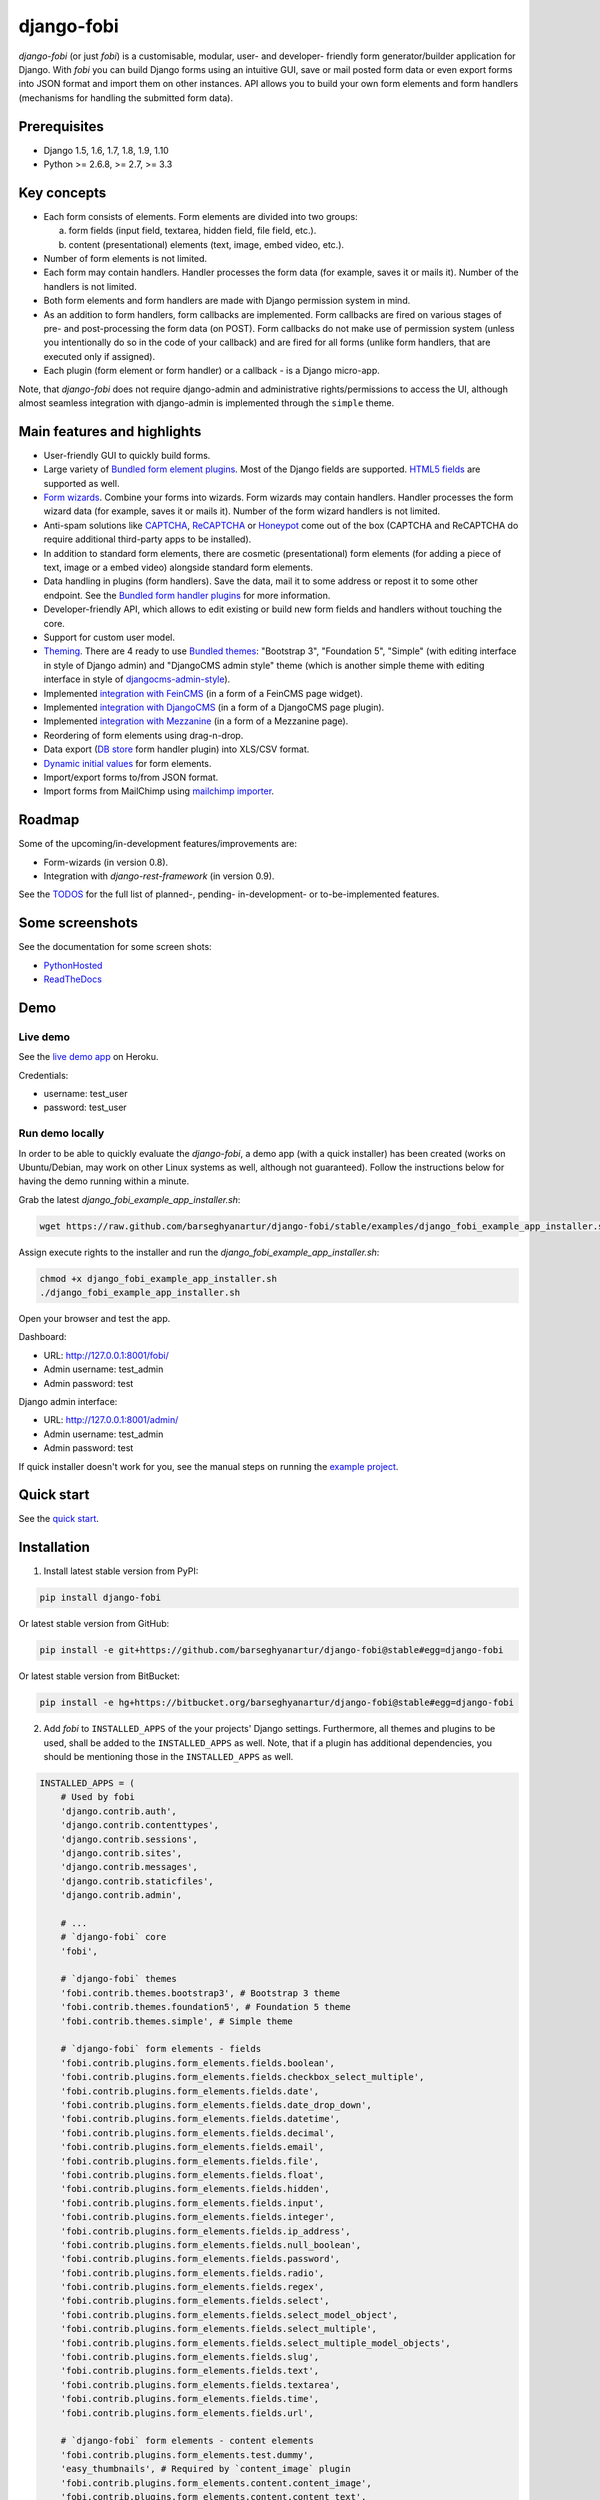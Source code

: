 ===========
django-fobi
===========
`django-fobi` (or just `fobi`) is a customisable, modular, user- and developer-
friendly form generator/builder application for Django. With `fobi` you can
build Django forms using an intuitive GUI, save or mail posted form data or
even export forms into JSON format and import them on other instances. API
allows you to build your own form elements and form handlers (mechanisms for
handling the submitted form data).

Prerequisites
=============
- Django 1.5, 1.6, 1.7, 1.8, 1.9, 1.10
- Python >= 2.6.8, >= 2.7, >= 3.3

Key concepts
============
- Each form consists of elements. Form elements are divided into two groups:

  (a) form fields (input field, textarea, hidden field, file field, etc.).
  (b) content (presentational) elements (text, image, embed video, etc.).

- Number of form elements is not limited.
- Each form may contain handlers. Handler processes the form data (for example,
  saves it or mails it). Number of the handlers is not limited.
- Both form elements and form handlers are made with Django permission system 
  in mind.
- As an addition to form handlers, form callbacks are implemented. Form 
  callbacks are fired on various stages of pre- and post-processing the form
  data (on POST). Form callbacks do not make use of permission system (unless
  you intentionally do so in the code of your callback) and are fired for all 
  forms (unlike form handlers, that are executed only if assigned).
- Each plugin (form element or form handler) or a callback - is a Django
  micro-app.

Note, that `django-fobi` does not require django-admin and administrative
rights/permissions to access the UI, although almost seamless integration with
django-admin is implemented through the ``simple`` theme.

Main features and highlights
============================
- User-friendly GUI to quickly build forms.
- Large variety of `Bundled form element plugins`_. Most of the Django fields
  are supported. `HTML5 fields`_ are supported as well.
- `Form wizards`_. Combine your forms into wizards. Form wizards may contain
  handlers. Handler processes the form wizard data (for example, saves it or
  mails it). Number of the form wizard handlers is not limited.
- Anti-spam solutions like `CAPTCHA
  <https://github.com/barseghyanartur/django-fobi/tree/stable/src/fobi/contrib/plugins/form_elements/security/captcha>`_,
  `ReCAPTCHA
  <https://github.com/barseghyanartur/django-fobi/tree/stable/src/fobi/contrib/plugins/form_elements/security/recaptcha>`_
  or `Honeypot
  <https://github.com/barseghyanartur/django-fobi/tree/stable/src/fobi/contrib/plugins/form_elements/security/honeypot>`_
  come out of the box (CAPTCHA and ReCAPTCHA do require additional third-party
  apps to be installed).
- In addition to standard form elements, there are cosmetic (presentational)
  form elements (for adding a piece of text, image or a embed video)
  alongside standard form elements.
- Data handling in plugins (form handlers). Save the data, mail it to some
  address or repost it to some other endpoint. See the
  `Bundled form handler plugins`_ for more information.
- Developer-friendly API, which allows to edit existing or build new form 
  fields and handlers without touching the core.
- Support for custom user model.
- `Theming`_. There are 4 ready to use `Bundled themes`_: "Bootstrap 3",
  "Foundation 5", "Simple" (with editing interface in style of Django admin)
  and "DjangoCMS admin style" theme (which is another simple theme with editing
  interface in style of `djangocms-admin-style
  <https://github.com/divio/djangocms-admin-style>`_).
- Implemented `integration with FeinCMS
  <https://github.com/barseghyanartur/django-fobi/tree/stable/src/fobi/contrib/apps/feincms_integration>`_
  (in a form of a FeinCMS page widget).
- Implemented `integration with DjangoCMS
  <https://github.com/barseghyanartur/django-fobi/tree/stable/src/fobi/contrib/apps/djangocms_integration>`_
  (in a form of a DjangoCMS page plugin).
- Implemented `integration with Mezzanine
  <https://github.com/barseghyanartur/django-fobi/tree/stable/src/fobi/contrib/apps/mezzanine_integration>`_
  (in a form of a Mezzanine page).
- Reordering of form elements using drag-n-drop.
- Data export (`DB store
  <https://github.com/barseghyanartur/django-fobi/tree/stable/src/fobi/contrib/plugins/form_handlers/db_store>`_
  form handler plugin) into XLS/CSV format.
- `Dynamic initial values`_ for form elements.
- Import/export forms to/from JSON format.
- Import forms from MailChimp using `mailchimp importer
  <https://github.com/barseghyanartur/django-fobi/tree/stable/src/fobi/contrib/plugins/form_importers/mailchimp_importer>`_.

Roadmap
=======
Some of the upcoming/in-development features/improvements are:

- Form-wizards (in version 0.8).
- Integration with `django-rest-framework` (in version 0.9).

See the `TODOS <https://raw.githubusercontent.com/barseghyanartur/django-fobi/master/TODOS.rst>`_
for the full list of planned-, pending- in-development- or to-be-implemented
features.

Some screenshots
================
See the documentation for some screen shots:

- `PythonHosted <http://pythonhosted.org/django-fobi/#screenshots>`_
- `ReadTheDocs <http://django-fobi.readthedocs.org/en/latest/#screenshots>`_

Demo
====
Live demo
---------
See the `live demo app <https://django-fobi.herokuapp.com/>`_ on Heroku.

Credentials:

- username: test_user
- password: test_user

Run demo locally
----------------
In order to be able to quickly evaluate the `django-fobi`, a demo app (with a
quick installer) has been created (works on Ubuntu/Debian, may work on other
Linux systems as well, although not guaranteed). Follow the instructions below
for having the demo running within a minute.

Grab the latest `django_fobi_example_app_installer.sh`:

.. code-block:: sh

    wget https://raw.github.com/barseghyanartur/django-fobi/stable/examples/django_fobi_example_app_installer.sh

Assign execute rights to the installer and run the
`django_fobi_example_app_installer.sh`:

.. code-block:: sh

    chmod +x django_fobi_example_app_installer.sh
    ./django_fobi_example_app_installer.sh

Open your browser and test the app.

Dashboard:

- URL: http://127.0.0.1:8001/fobi/
- Admin username: test_admin
- Admin password: test

Django admin interface:

- URL: http://127.0.0.1:8001/admin/
- Admin username: test_admin
- Admin password: test

If quick installer doesn't work for you, see the manual steps on running the
`example project
<https://github.com/barseghyanartur/django-fobi/tree/stable/examples>`_.

Quick start
===========
See the `quick start <http://pythonhosted.org/django-fobi/quickstart.html>`_.

Installation
============

(1) Install latest stable version from PyPI:

.. code-block:: sh

    pip install django-fobi

Or latest stable version from GitHub:

.. code-block:: sh

    pip install -e git+https://github.com/barseghyanartur/django-fobi@stable#egg=django-fobi

Or latest stable version from BitBucket:

.. code-block:: sh

    pip install -e hg+https://bitbucket.org/barseghyanartur/django-fobi@stable#egg=django-fobi

(2) Add `fobi` to ``INSTALLED_APPS`` of the your projects' Django settings.
    Furthermore, all themes and plugins to be used, shall be added to the
    ``INSTALLED_APPS`` as well. Note, that if a plugin has additional
    dependencies, you should be mentioning those in the ``INSTALLED_APPS``
    as well.

.. code-block:: python

    INSTALLED_APPS = (
        # Used by fobi
        'django.contrib.auth',
        'django.contrib.contenttypes',
        'django.contrib.sessions',
        'django.contrib.sites',
        'django.contrib.messages',
        'django.contrib.staticfiles',
        'django.contrib.admin',

        # ...
        # `django-fobi` core
        'fobi',

        # `django-fobi` themes
        'fobi.contrib.themes.bootstrap3', # Bootstrap 3 theme
        'fobi.contrib.themes.foundation5', # Foundation 5 theme
        'fobi.contrib.themes.simple', # Simple theme

        # `django-fobi` form elements - fields
        'fobi.contrib.plugins.form_elements.fields.boolean',
        'fobi.contrib.plugins.form_elements.fields.checkbox_select_multiple',
        'fobi.contrib.plugins.form_elements.fields.date',
        'fobi.contrib.plugins.form_elements.fields.date_drop_down',
        'fobi.contrib.plugins.form_elements.fields.datetime',
        'fobi.contrib.plugins.form_elements.fields.decimal',
        'fobi.contrib.plugins.form_elements.fields.email',
        'fobi.contrib.plugins.form_elements.fields.file',
        'fobi.contrib.plugins.form_elements.fields.float',
        'fobi.contrib.plugins.form_elements.fields.hidden',
        'fobi.contrib.plugins.form_elements.fields.input',
        'fobi.contrib.plugins.form_elements.fields.integer',
        'fobi.contrib.plugins.form_elements.fields.ip_address',
        'fobi.contrib.plugins.form_elements.fields.null_boolean',
        'fobi.contrib.plugins.form_elements.fields.password',
        'fobi.contrib.plugins.form_elements.fields.radio',
        'fobi.contrib.plugins.form_elements.fields.regex',
        'fobi.contrib.plugins.form_elements.fields.select',
        'fobi.contrib.plugins.form_elements.fields.select_model_object',
        'fobi.contrib.plugins.form_elements.fields.select_multiple',
        'fobi.contrib.plugins.form_elements.fields.select_multiple_model_objects',
        'fobi.contrib.plugins.form_elements.fields.slug',
        'fobi.contrib.plugins.form_elements.fields.text',
        'fobi.contrib.plugins.form_elements.fields.textarea',
        'fobi.contrib.plugins.form_elements.fields.time',
        'fobi.contrib.plugins.form_elements.fields.url',

        # `django-fobi` form elements - content elements
        'fobi.contrib.plugins.form_elements.test.dummy',
        'easy_thumbnails', # Required by `content_image` plugin
        'fobi.contrib.plugins.form_elements.content.content_image',
        'fobi.contrib.plugins.form_elements.content.content_text',
        'fobi.contrib.plugins.form_elements.content.content_video',

        # `django-fobo` form handlers
        'fobi.contrib.plugins.form_handlers.db_store',
        'fobi.contrib.plugins.form_handlers.http_repost',
        'fobi.contrib.plugins.form_handlers.mail',

        # Other project specific apps
        'foo', # Test app
        # ...
    )


(3) Make appropriate changes to the ``TEMPLATE_CONTEXT_PROCESSORS`` of the your
    projects' Django settings.

And the following to the context processors.

.. code-block:: python

    TEMPLATE_CONTEXT_PROCESSORS = (
        # ...
        "fobi.context_processors.theme",
        # ...
    )

Make sure that ``django.core.context_processors.request`` is in
``TEMPLATE_CONTEXT_PROCESSORS`` too.

(4) Configure URLs

Add the following line to urlpatterns of your `urls` module.

.. code-block:: python

    # View URLs
    url(r'^fobi/', include('fobi.urls.view')),

    # Edit URLs
    url(r'^fobi/', include('fobi.urls.edit')),

Note, that some plugins require additional URL includes. For instance, if you
listed the `fobi.contrib.plugins.form_handlers.db_store` form handler plugin
in the ``INSTALLED_APPS``, you should mention the following in `urls` module.

.. code-block:: python

    # DB Store plugin URLs
    url(r'^fobi/plugins/form-handlers/db-store/',
        include('fobi.contrib.plugins.form_handlers.db_store.urls')),

View URLs are put separately from edit URLs in order to make it possible
to prefix the edit URLs differently. For example, if you're using the
"Simple" theme, you would likely want to prefix the edit URLs with "admin/"
so that it looks more like django-admin.

Creating a new form element plugin
==================================
Form element plugins represent the elements of which the forms is made:
Inputs, checkboxes, textareas, files, hidden fields, as well as pure
presentational elements (text or image). Number of form elements in a form
is not limited.

Presentational form elements are inherited from ``fobi.base.FormElementPlugin``.

The rest (real form elements, that are supposed to have a value)
are inherited from ``fobi.base.FormFieldPlugin``.

You should see a form element plugin as a Django micro app, which could have
its' own models, admin interface, etc.

`django-fobi` comes with several bundled form element plugins. Do check the
source code as example.

Let's say, you want to create a textarea form element plugin.

There are several properties, each textarea should have. They are:

- `label` (string): HTML label of the textarea.
- `name` (string): HTML name of the textarea.
- `initial` (string): Initial value of the textarea.
- `required` (bool): Flag, which tells us whether the field is required or
  optional.

Let's name that plugin `sample_textarea`. The plugin directory should then have
the following structure.

.. code-block:: sh

    path/to/sample_textarea/
    ├── __init__.py
    ├── fobi_form_elements.py # Where plugins are defined and registered
    ├── forms.py # Plugin configuration form
    └── widgets.py # Where plugins widgets are defined

Form element plugins should be registered in "fobi_form_elements.py" file. Each
plugin module should be put into the ``INSTALLED_APPS`` of your Django
projects' settings.

In some cases, you would need plugin specific overridable settings (see
``fobi.contrib.form_elements.fields.content.content_image`` plugin as an
example). You are advised to write your settings in such a way, that variables
of your Django project settings module would have `FOBI_PLUGIN_` prefix.

Define and register the form element plugin
-------------------------------------------
Step by step review of a how to create and register a plugin and plugin
widgets. Note, that `django-fobi` auto-discovers your plugins if you place
them into a file named `fobi_form_elements.py` of any Django app listed in
``INSTALLED_APPS`` of your Django projects' settings module.

path/to/sample_textarea/fobi_form_elements.py
~~~~~~~~~~~~~~~~~~~~~~~~~~~~~~~~~~~~~~~~~~~~~
A single form element plugin is registered by its' UID.

Required imports.

.. code-block:: python

    from django import forms
    from fobi.base import FormFieldPlugin, form_element_plugin_registry
    from path.to.sample_textarea.forms import SampleTextareaForm

Defining the Sample textarea plugin.

.. code-block:: python

    class SampleTextareaPlugin(FormFieldPlugin):
        """Sample textarea plugin."""

        uid = "sample_textarea"
        name = "Sample Textarea"
        form = SampleTextareaForm
        group = "Samples" # Group to which the plugin belongs to

        def get_form_field_instances(self, request=None):
            kwargs = {
                'required': self.data.required,
                'label': self.data.label,
                'initial': self.data.initial,
                'widget': forms.widgets.Textarea(attrs={})
            }

            return [(self.data.name, forms.CharField, kwargs),]

Registering the ``SampleTextareaPlugin`` plugin.

.. code-block:: python

    form_element_plugin_registry.register(SampleTextareaPlugin)

Note, that in case you want to define a pure presentational element, make use
of ``fobi.base.FormElementPlugin`` for subclassing, instead of
``fobi.base.FormFieldPlugin``.
See the source of the content plugins
(fobi.contrib.plugins.form_elements.content) as a an example.

For instance, the ``captcha`` and ``honeypot`` fields are implemented
as form elements (subclasses the ``fobi.base.FormElementPlugin``). The
``db_store`` form handler plugin does not save the form data of
those elements. If you want the form element data to be saved, do inherit
from ``fobi.base.FormFieldPlugin``.

Hidden form element plugins, should be also having set the ``is_hidden``
property to True. By default it's set to False. That makes the hidden
form elements to be rendered using as ``django.forms.widgets.TextInput``
widget in edit mode. In the view mode, the original widget that you
assigned in your form element plugin would be used.

There might be cases, when you need to do additional handling of the data upon
the successful form submission. In such cases, you will need to define a 
``submit_plugin_form_data`` method in the plugin, which accepts the 
following arguments:

- `form_entry` (fobi.models.FormEntry): Form entry, which is being submitted.
- `request` (django.http.HttpRequest): The Django HTTP request.
- `form` (django.forms.Form): Form object (a valid one, which contains 
  the ``cleaned_data`` attribute).

Example (taken from fobi.contrib.plugins.form_elements.fields.file):

.. code-block:: python

    def submit_plugin_form_data(self, form_entry, request, form):
        """Submit plugin form data."""
        # Get the file path
        file_path = form.cleaned_data.get(self.data.name, None)
        if file_path:
            # Handle the upload
            saved_file = handle_uploaded_file(FILES_UPLOAD_DIR, file_path)
            # Overwrite ``cleaned_data`` of the ``form`` with path to moved
            # file.
            form.cleaned_data[self.data.name] = "{0}{1}".format(
                settings.MEDIA_URL, saved_file
            )

        # It's critically important to return the ``form`` with updated
        # ``cleaned_data``
        return form

In the example below, the original form is being modified. If you don't want
the original form to be modified, do not return anything.

Check the file form element plugin
(fobi.contrib.plugins.form_elements.fields.file) for complete example.

path/to/sample_textarea/forms.py
~~~~~~~~~~~~~~~~~~~~~~~~~~~~~~~~
Why to have another file for defining forms? Just to keep the code clean and
less messy, although you could perfectly define all your plugin forms in the
module `fobi_form_elements.py`, it's recommended to keep it separate.

Take into consideration, that `forms.py` is not an auto-discovered file pattern.
All your form element plugins should be registered in modules named
`fobi_form_elements.py`.

Required imports.

.. code-block:: python

    from django import forms
    from fobi.base import BasePluginForm

Form for for ``SampleTextareaPlugin`` form element plugin.

.. code-block:: python

    class SampleTextareaForm(forms.Form, BasePluginForm):
        """Sample textarea form."""
        plugin_data_fields = [
            ("name", ""),
            ("label", ""),
            ("initial", ""),
            ("required", False)
        ]

    name = forms.CharField(label="Name", required=True)
    label = forms.CharField(label="Label", required=True)
    initial = forms.CharField(label="Initial", required=False)
    required = forms.BooleanField(label="Required", required=False)

Note that although it's not being checked in the code, but for form 
field plugins the following fields should be present in the plugin
form (``BasePluginForm``) and the form plugin (``FormFieldPlugin``):

- name

In some cases, you might want to do something with the data
before it gets saved. For that purpose, ``save_plugin_data`` method
has been introduced.

See the following `example
<https://github.com/barseghyanartur/django-fobi/blob/stable/src/fobi/contrib/plugins/form_elements/content/image/forms.py>`_.

.. code-block:: python

    def save_plugin_data(self, request=None):
        """Saving the plugin data and moving the file."""
        file_path = self.cleaned_data.get('file', None)
        if file_path:
            saved_image = handle_uploaded_file(IMAGES_UPLOAD_DIR, file_path)
            self.cleaned_data['file'] = saved_image

path/to/sample_textarea/widgets.py
~~~~~~~~~~~~~~~~~~~~~~~~~~~~~~~~~~
Required imports.

.. code-block:: python

    from fobi.base import FormElementPluginWidget

Defining the base plugin widget.

.. code-block:: python

    class BaseSampleTextareaPluginWidget(FormElementPluginWidget):
        """Base sample textarea plugin widget."""

        # Same as ``uid`` value of the ``SampleTextareaPlugin``.
        plugin_uid = "sample_textarea"

path/to/sample_layout/fobi_form_elements.py
~~~~~~~~~~~~~~~~~~~~~~~~~~~~~~~~~~~~~~~~~~~
Register in the registry (in some module which is for sure to be loaded; it's
handy to do it in the theme module).

Required imports.

.. code-block:: python

    from fobi.base import form_element_plugin_widget_registry
    from path.to.sample_textarea.widgets import BaseSampleTextareaPluginWidget

Define the theme specific plugin.

.. code-block:: python

    class SampleTextareaPluginWidget(BaseSampleTextareaPluginWidget):
        """Sample textarea plugin widget."""

        theme_uid = 'bootstrap3' # Theme for which the widget is loaded
        media_js = ['sample_layout/js/fobi.plugins.form_elements.sample_textarea.js',]
        media_css = ['sample_layout/css/fobi.plugins.form_elements.sample_textarea.css',]

Register the widget.

.. code-block:: python

    form_element_plugin_widget_registry.register(SampleTextareaPluginWidget)

Form element plugin final steps
~~~~~~~~~~~~~~~~~~~~~~~~~~~~~~~
Now, that everything is ready, make sure your plugin module is added to
``INSTALLED_APPS``.

.. code-block:: python

    INSTALLED_APPS = (
        # ...
        'path.to.sample_textarea',
        # ...
    )

Afterwards, go to terminal and type the following command.

.. code-block:: sh

    ./manage.py fobi_sync_plugins

If your HTTP server is running, you would then be able to see the new plugin
in the edit form interface.

Dashboard URL: http://127.0.0.1:8000/fobi/

Note, that you have to be logged in, in order to use the dashboard. If your
new plugin doesn't appear, set the ``FOBI_DEBUG`` to True in your Django's
local settings module, re-run your code and check console for error
notifications.

Creating a new form handler plugin
==================================
Form handler plugins handle the form data. `django-fobi` comes with several
bundled form handler plugins, among which is the ``db_store`` and ``mail``
plugins, which are responsible for saving the submitted form data into the
database and mailing the data to recipients specified. Number of form handlers
in a form is not limited. Certain form handlers are not configurable (for
example the ``db_store`` form handler isn't), while others are (``mail``,
``http_repost``).

You should see a form handler as a Django micro app, which could have its' own
models, admin interface, etc.

By default, it's possible to use a form handler plugin multiple times per form.
If you wish to allow form handler plugin to be used only once in a form,
set the ``allow_multiple`` property of the plugin to False.

As said above, `django-fobi` comes with several bundled form handler plugins.
Do check the source code as example.

Define and register the form handler plugin
-------------------------------------------
Let's name that plugin `sample_mail`. The plugin directory should then have
the following structure.

.. code-block:: text

    path/to/sample_mail/
    ├── __init__.py
    ├── fobi_form_handlers.py # Where plugins are defined and registered
    └── forms.py # Plugin configuration form

Form handler plugins should be registered in "fobi_form_handlers.py" file.
Each plugin module should be put into the ``INSTALLED_APPS`` of your Django
projects' settings.

path/to/sample_mail/fobi_form_handlers.py
~~~~~~~~~~~~~~~~~~~~~~~~~~~~~~~~~~~~~~~~~
A single form handler plugin is registered by its' UID.

Required imports.

.. code-block:: python

    import json
    from django.core.mail import send_mail
    from fobi.base import FormHandlerPlugin, form_handler_plugin_registry
    from path.to.sample_mail.forms import SampleMailForm

Defining the Sample mail handler plugin.

.. code-block:: python

    class SampleMailHandlerPlugin(FormHandlerPlugin):
        """Sample mail handler plugin."""

        uid = "sample_mail"
        name = _("Sample mail")
        form = SampleMailForm

        def run(self, form_entry, request, form):
            """To be executed by handler."""
            send_mail(
                self.data.subject,
                json.dumps(form.cleaned_data),
                self.data.from_email,
                [self.data.to_email],
                fail_silently=True
            )

Some form handlers are configurable, some others not. In order to
have a user friendly way of showing the form handler settings, what's
sometimes needed, a ``plugin_data_repr`` method has been introduced.
Simplest implementation of it would look as follows:

.. code-block:: python

    def plugin_data_repr(self):
        """Human readable representation of plugin data.

        :return string:
        """
        return self.data.__dict__

path/to/sample_mail/forms.py
~~~~~~~~~~~~~~~~~~~~~~~~~~~~
If plugin is configurable, it has configuration data. A single form may have
unlimited number of same plugins. Imagine, you want to have different subjects
and additional body texts for different user groups. You could then assign two
form handler ``mail`` plugins to the form. Of course, saving the posted form
data many times does not make sense, but it's up to the user. So, in case if
plugin is configurable, it should have a form.

Why to have another file for defining forms? Just to keep the code clean and
less messy, although you could perfectly define all your plugin forms in the
module `fobi_form_handlers.py`, it's recommended to keep it separate.

Take into consideration, that `forms.py` is not an auto-discovered file pattern.
All your form handler plugins should be registered in modules named
`fobi_form_handlers.py`.

Required imports.

.. code-block:: python

    from django import forms
    from django.utils.translation import ugettext_lazy as _
    from fobi.base import BasePluginForm

Defining the form for Sample mail handler plugin.

.. code-block:: python

    class MailForm(forms.Form, BasePluginForm):
        """Mail form."""

        plugin_data_fields = [
            ("from_name", ""),
            ("from_email", ""),
            ("to_name", ""),
            ("to_email", ""),
            ("subject", ""),
            ("body", ""),
        ]

        from_name = forms.CharField(label=_("From name"), required=True)
        from_email = forms.EmailField(label=_("From email"), required=True)
        to_name = forms.CharField(label=_("To name"), required=True)
        to_email = forms.EmailField(label=_("To email"), required=True)
        subject = forms.CharField(label=_("Subject"), required=True)
        body = forms.CharField(label=_("Body"), required=False,
                               widget=forms.widgets.Textarea)

After the plugin has been processed, all its' data is available in a
``plugin_instance.data`` container (for example,
``plugin_instance.data.subject`` or ``plugin_instance.data.from_name``).

Prioritise the execution order
~~~~~~~~~~~~~~~~~~~~~~~~~~~~~~
Some form handlers shall be executed prior others. A good example of such, is
a combination of "mail" and "db_save" form handlers for the form. In case if
large files are posted, submission of form data would fail if "mail" plugin 
would be executed after "db_save" has been executed. That's why it's possible 
to prioritise that ordering in a ``FOBI_FORM_HANDLER_PLUGINS_EXECUTION_ORDER``
setting variable.

If not specified or left empty, form handler plugins would be ran in the order
of discovery. All form handler plugins that are not listed in the
``FORM_HANDLER_PLUGINS_EXECUTION_ORDER``, would be ran after the plugins that
are mentioned there.

.. code-block:: python

    FORM_HANDLER_PLUGINS_EXECUTION_ORDER = (
        'http_repost',
        'mail',
        # The 'db_store' is left out intentionally, since it should
        # be the last plugin to be executed.
    )

Form handler plugin custom actions
~~~~~~~~~~~~~~~~~~~~~~~~~~~~~~~~~~
By default, a single form handler plugin has at least a "delete" action.
If plugin is configurable, it gets an "edit" action as well.

For some of your plugins, you may want to register a custom action. For
example, the "db_store" plugin does have one, for showing a link to
a listing page with saved form data for the form given.

For such cases, define a ``custom_actions`` method in your form handler
plugin. That method shall return a list of triples. In each triple,
first value is the URL, second value is the title and the third value
is the icon of the URL.

The following example is taken from the "db_store" plugin.

.. code-block:: python

    def custom_actions(self):
        """Adding a link to view the saved form entries.

        :return iterable:
        """
        return (
            (
                reverse('fobi.contrib.plugins.form_handlers.db_store.view_saved_form_data_entries'),
                _("View entries"),
                'glyphicon glyphicon-list'
            ),
        )

Form handler plugin final steps
~~~~~~~~~~~~~~~~~~~~~~~~~~~~~~~
Do not forget to add the form handler plugin module to ``INSTALLED_APPS``.

.. code-block:: python

    INSTALLED_APPS = (
        # ...
        'path.to.sample_mail',
        # ...
    )

Afterwards, go to terminal and type the following command.

.. code-block:: sh

    ./manage.py fobi_sync_plugins

If your HTTP server is running, you would then be able to see the new plugin
in the edit form interface.

Creating a new form importer plugin
===================================
Form importer plugins import the forms from some external data source into
`django-fobi` form format. Number of form importers is not limited. Form
importers are implemented in forms of wizards (since they may contain several
steps).

You should see a form importer as a Django micro app, which could have its' own
models, admin interface, etc.

At the moment `django-fobi` comes with only one bundled form handler plugin,
which is the ``mailchimp_importer``, which is responsible for importing
existing MailChimp forms into `django-fobi`.

Define and register the form importer plugin
--------------------------------------------
Let's name that plugin `sample_importer`. The plugin directory should then have
the following structure.

.. code-block:: text

    path/to/sample_importer/
    ├── templates
    │   └── sample_importer
    │       ├── 0.html
    │       └── 1.html
    ├── __init__.py
    ├── fobi_form_importers.py # Where plugins are defined and registered
    ├── forms.py # Wizard forms
    └── views.py # Wizard views

Form importer plugins should be registered in "fobi_form_importers.py" file.
Each plugin module should be put into the ``INSTALLED_APPS`` of your Django
projects' settings.

path/to/sample_importer/fobi_form_importers.py
~~~~~~~~~~~~~~~~~~~~~~~~~~~~~~~~~~~~~~~~~~~~~~
A single form importer plugin is registered by its' UID.

Required imports.

.. code-block:: python

    from django.utils.translation import ugettext_lazy as _
    from fobi.form_importers import BaseFormImporter, form_importer_plugin_registry
    from fobi.contrib.plugins.form_elements import fields
    from path.to.sample_importer.views import SampleImporterWizardView

Defining the Sample importer plugin.

.. code-block:: python

    class SampleImporterPlugin(FormHandlerPlugin):
        """Sample importer plugin."""

        uid = 'sample_importer'
        name = _("Sample importer)
        wizard = SampleImporterWizardView
        templates = [
            'sample_importer/0.html',
            'sample_importer/1.html',
        ]

        # field_type (at importer): uid (django-fobi)
        fields_mapping = {
            # Implemented
            'email': fields.email.UID,
            'text': fields.text.UID,
            'number': fields.integer.UID,
            'dropdown': fields.select.UID,
            'date': fields.date.UID,
            'url': fields.url.UID,
            'radio': fields.radio.UID,

            # Transformed into something else
            'address': fields.text.UID,
            'zip': fields.text.UID,
            'phone': fields.text.UID,
        }

        # Django standard: remote
        field_properties_mapping = {
            'label': 'name',
            'name': 'tag',
            'help_text': 'helptext',
            'initial': 'default',
            'required': 'req',
            'choices': 'choices',
        }

        field_type_prop_name = 'field_type'
        position_prop_name = 'order'

        def extract_field_properties(self, field_data):
            field_properties = {}
            for prop, val in self.field_properties_mapping.items():
                if val in field_data:
                    if 'choices' == val:
                        field_properties[prop] = "\n".join(field_data[val])
                    else:
                        field_properties[prop] = field_data[val]
            return field_properties


    form_importer_plugin_registry.register(SampleImporter)

path/to/sample_importer/forms.py
~~~~~~~~~~~~~~~~~~~~~~~~~~~~~~~~
As mentioned above, form importers are implemented in form of wizards. The
forms are the wizard steps.

Required imports.

.. code-block:: python

    from django import forms
    from django.utils.translation import ugettext_lazy as _
    from sample_service_api import sample_api # Just an imaginary API client

Defining the form for Sample importer plugin.

.. code-block:: python

    class SampleImporterStep1Form(forms.Form):
        """First form the the wizard."""

        api_key = forms.CharField(required=True)


    class SampleImporterStep2Form(forms.Form):
        """Second form of the wizard."""

        list_id = forms.ChoiceField(required=True, choices=[])

        def __init__(self, *args, **kwargs):
            self._api_key = None

            if 'api_key' in kwargs:
                self._api_key = kwargs.pop('api_key', None)

            super(SampleImporterStep2Form, self).__init__(*args, **kwargs)

            if self._api_key:
                client = sample_api.Api(self._api_key)
                lists = client.lists.list()
                choices = [(l['id'], l['name']) for l in lists['data']]
                self.fields['list_id'].choices = choices


path/to/sample_importer/views.py
~~~~~~~~~~~~~~~~~~~~~~~~~~~~~~~~
The wizard views.

Required imports.

.. code-block:: python

    from sample_service_api import sample_api # Just an imaginary API client

    from django.shortcuts import redirect
    from django.core.urlresolvers import reverse
    from django.contrib import messages
    from django.utils.translation import ugettext_lazy as _

    # For django LTE 1.8 import from `django.contrib.formtools.wizard.views`
    from formtools.wizard.views import SessionWizardView

    from path.to.sample_importer.forms import (
        SampleImporterStep1Form, SampleImporterStep2Form
    )

Defining the wizard view for Sample importer plugin.

.. code-block:: python

    class SampleImporterWizardView(SessionWizardView):
        """Sample importer wizard view."""

        form_list = [SampleImporterStep1Form, SampleImporterStep2Form]

        def get_form_kwargs(self, step):
            """Get form kwargs (to be used internally)."""
            if '1' == step:
                data = self.get_cleaned_data_for_step('0') or {}
                api_key = data.get('api_key', None)
                return {'api_key': api_key}
            return {}

        def done(self, form_list, **kwargs):
            """After all forms are submitted."""
            # Merging cleaned data into one dict
            cleaned_data = {}
            for form in form_list:
                cleaned_data.update(form.cleaned_data)

            # Connecting to sample client API
            client = sample_client.Api(cleaned_data['api_key'])

            # Fetching the form data
            form_data = client.lists.merge_vars(
                id={'list_id': cleaned_data['list_id']}
            )

            # We need the first form only
            try:
                form_data = form_data['data'][0]
            except Exception as err:
                messages.warning(
                    self.request,
                    _('Selected form could not be imported due errors.')
                )
                return redirect(reverse('fobi.dashboard'))

            # Actually, import the form
            form_entry = self._form_importer.import_data(
                {'name': form_data['name'], 'user': self.request.user},
                form_data['merge_vars']
            )

            redirect_url = reverse(
                'fobi.edit_form_entry', kwargs={'form_entry_id': form_entry.pk}
            )

            messages.info(
                self.request,
                _('Form {0} imported successfully.').format(form_data['name'])
            )

            return redirect("{0}".format(redirect_url))


Form importer plugin final steps
~~~~~~~~~~~~~~~~~~~~~~~~~~~~~~~~
Do not forget to add the form importer plugin module to ``INSTALLED_APPS``.

.. code-block:: python

    INSTALLED_APPS = (
        # ...
        'path.to.sample_importer',
        # ...
    )

Afterwards, go to terminal and type the following command.

.. code-block:: sh

    ./manage.py fobi_sync_plugins

If your HTTP server is running, you would then be able to see the new plugin
in the dashboard form interface (implemented in all bundled themes).

Creating a form callback
========================
Form callbacks are additional hooks, that are executed on various stages of
the form submission.

Let's place the callback in the `foo` module. The plugin directory should then
have the following
structure.

.. code-block:: text

    path/to/foo/
    ├── __init__.py
    └── fobi_form_callbacks.py # Where callbacks are defined and registered

See the callback example below.

Required imports.

.. code-block:: python

    from fobi.constants import (
        CALLBACK_BEFORE_FORM_VALIDATION,
        CALLBACK_FORM_VALID_BEFORE_SUBMIT_PLUGIN_FORM_DATA,
        CALLBACK_FORM_VALID, CALLBACK_FORM_VALID_AFTER_FORM_HANDLERS,
        CALLBACK_FORM_INVALID
        )
    from fobi.base import FormCallback, form_callback_registry

Define and register the callback

.. code-block:: python

    class SampleFooCallback(FormCallback):
        """Sample foo callback."""

        stage = CALLBACK_FORM_VALID

        def callback(self, form_entry, request, form):
            """Define your callback code here."""
            print("Great! Your form is valid!")

    form_callback_registry.register(SampleFooCallback)

Add the callback module to ``INSTALLED_APPS``.

.. code-block:: python

    INSTALLED_APPS = (
        # ...
        'path.to.foo',
        # ...
    )

Suggestions
===========
Custom action for the form
--------------------------
Sometimes, you would want to specify a different action for the form.
Although it's possible to define a custom form action (``action`` field
in the "Form properties" tab), you're advised to use the ``http_repost`` 
plugin instead, since then the form would be still validated locally
and only then the valid data, as is, would be sent to the desired
endpoint.

Take in mind, that if both cases, if CSRF protection is enabled on
the endpoint, your post request would result an error.

When you want to customise too many things
------------------------------------------
`django-fobi`, with its' flexible form elements, form handlers and form
callbacks is very customisable. However, there might be cases when you need to
override entire view to fit your needs. Take a look at the
`FeinCMS integration
<https://github.com/barseghyanartur/django-fobi/tree/stable/src/fobi/contrib/apps/feincms_integration/widgets.py>`_
or `DjangoCMS integration
<https://github.com/barseghyanartur/django-fobi/blob/stable/src/fobi/contrib/apps/djangocms_integration/cms_plugins.py>`_
as a good example of such. You may also want to compare the code from original
view ``fobi.views.view_form_entry`` with the code from the widget to get a
better idea of what could be changed in your case. If need a good advice,
just ask me.

Theming
=======
`django-fobi` comes with theming API. While there are several ready-to-use
themes:

- "Bootstrap 3" theme
- "Foundation 5" theme
- "Simple" theme in (with editing interface in style of the Django admin)
- "DjangoCMS admin style" theme (which is another simple theme with editing
  interface in style of `djangocms-admin-style`)

Obviously, there are two sorts of views when it comes to editing and viewing
the form.

- The "view-view", when the form as it has been made is exposed to the
  site end- users/visitors.
- The "edit-view" (builder view), where the authorised users build their forms.

Both "Bootstrap 3" and "Foundation 5" themes are making use of the same style
for both "view-view" and "edit-view" views.

Both "Simple" and "DjangoCMS admin style" themes are styling for the
"edit-view" only. The "view-view" is pretty much blank, as shown on the one
of the screenshots [2.6]_.

Have in mind, that creating a brand new theme could be time consuming.
Instead, you are advised to extend existing themes or in the worst case,
if too much customisation required, create your own themes based on
existing ones (just copy the desired theme to your project directory and
work it out further).

It's possible to use different templates for all "view" and "edit"
actions (see the source code of the "simple" theme). Both "Bootstrap 3" and
"Foundation 5" themes look great. Although if you can't use any of those,
the "Simple" theme is the best start, since it looks just like django-admin.

Create a new theme
------------------

Let's place the theme in the `sample_theme` module. The theme directory 
should then have the following structure.

.. code-block:: text

    path/to/sample_theme/
    ├── static
    │   ├── css
    │   │   └── sample_theme.css
    │   └── js
    │       └── sample_theme.js
    ├── templates
    │   └── sample_theme
    │       ├── _base.html
    │       ├── add_form_element_entry.html
    │       ├── ...
    │       └── view_form_entry_ajax.html
    ├── __init__.py
    ├── fobi_form_elements.py
    └── fobi_themes.py # Where themes are defined and registered

See the theme example below.

.. code-block:: python

    from django.utils.translation import ugettext_lazy as _

    from fobi.base import BaseTheme, theme_registry

    class SampleTheme(BaseTheme):
        """Sample theme."""

        uid = 'sample'
        name = _("Sample")

        media_css = (
            'sample_theme/css/sample_theme.css',
            'css/fobi.core.css',
        )

        media_js = (
            'js/jquery-1.10.2.min.js',
            'jquery-ui/js/jquery-ui-1.10.3.custom.min.js',
            'js/jquery.slugify.js',
            'js/fobi.core.js',
            'sample_theme/js/sample_theme.js',
        )

        # Form element specific
        form_element_html_class = 'form-control'
        form_radio_element_html_class = 'radio'
        form_element_checkbox_html_class = 'checkbox'

        form_edit_form_entry_option_class = 'glyphicon glyphicon-edit'
        form_delete_form_entry_option_class = 'glyphicon glyphicon-remove'
        form_list_container_class = 'list-inline'

        # Templates
        master_base_template = 'sample_theme/_base.html'
        base_template = 'sample_theme/base.html'

        form_ajax = 'sample_theme/snippets/form_ajax.html'
        form_snippet_template_name = 'sample_theme/snippets/form_snippet.html'
        form_properties_snippet_template_name = 'sample_theme/snippets/form_properties_snippet.html'
        messages_snippet_template_name = 'sample_theme/snippets/messages_snippet.html'

        add_form_element_entry_template = 'sample_theme/add_form_element_entry.html'
        add_form_element_entry_ajax_template = 'sample_theme/add_form_element_entry_ajax.html'

        add_form_handler_entry_template = 'sample_theme/add_form_handler_entry.html'
        add_form_handler_entry_ajax_template = 'sample_theme/add_form_handler_entry_ajax.html'

        create_form_entry_template = 'sample_theme/create_form_entry.html'
        create_form_entry_ajax_template = 'bootstrap3/create_form_entry_ajax.html'

        dashboard_template = 'sample_theme/dashboard.html'

        edit_form_element_entry_template = 'sample_theme/edit_form_element_entry.html'
        edit_form_element_entry_ajax_template = 'sample_theme/edit_form_element_entry_ajax.html'

        edit_form_entry_template = 'sample_theme/edit_form_entry.html'
        edit_form_entry_ajax_template = 'sample_theme/edit_form_entry_ajax.html'

        edit_form_handler_entry_template = 'sample_theme/edit_form_handler_entry.html'
        edit_form_handler_entry_ajax_template = 'sample_theme/edit_form_handler_entry_ajax.html'

        form_entry_submitted_template = 'sample_theme/form_entry_submitted.html'
        form_entry_submitted_ajax_template = 'sample_theme/form_entry_submitted_ajax.html'

        view_form_entry_template = 'sample_theme/view_form_entry.html'
        view_form_entry_ajax_template = 'sample_theme/view_form_entry_ajax.html'

Registering the ``SampleTheme`` plugin.

.. code-block:: python

    theme_registry.register(SampleTheme)

Sometimes you would want to attach additional properties to the theme
in order to use them later in templates (remember, current theme object
is always available in templates under name `fobi_theme`).

For such cases you would need to define a variable in your project's settings
module, called ``FOBI_CUSTOM_THEME_DATA``. See the following code as example:

.. code-block:: python

    # `django-fobi` custom theme data for to be displayed in third party apps
    # like `django-registraton`.
    FOBI_CUSTOM_THEME_DATA = {
        'bootstrap3': {
            'page_header_html_class': '',
            'form_html_class': 'form-horizontal',
            'form_button_outer_wrapper_html_class': 'control-group',
            'form_button_wrapper_html_class': 'controls',
            'form_button_html_class': 'btn',
            'form_primary_button_html_class': 'btn-primary pull-right',
        },
        'foundation5': {
            'page_header_html_class': '',
            'form_html_class': 'form-horizontal',
            'form_button_outer_wrapper_html_class': 'control-group',
            'form_button_wrapper_html_class': 'controls',
            'form_button_html_class': 'radius button',
            'form_primary_button_html_class': 'btn-primary',
        },
        'simple': {
            'page_header_html_class': '',
            'form_html_class': 'form-horizontal',
            'form_button_outer_wrapper_html_class': 'control-group',
            'form_button_wrapper_html_class': 'submit-row',
            'form_button_html_class': 'btn',
            'form_primary_button_html_class': 'btn-primary',
        }
    }

You would now be able to access the defined extra properties in templates
as shown below.

.. code-block:: html

    <div class="{{ fobi_theme.custom_data.form_button_wrapper_html_class }}">

You likely would want to either remove the footer text or change it. Define
a variable in your project's settings module, called ``FOBI_THEME_FOOTER_TEXT``.
See the following code as example:

.. code-block:: python

    FOBI_THEME_FOOTER_TEXT = gettext('&copy; django-fobi example site 2014')

Below follow the properties of the theme:

- ``base_edit``
- ``base_view``

There are generic templates made in order to simplify theming. Some
of them you would never need to override. Some others, you would likely
want to.

Templates that you likely would want to re-write in your custom
theme implementation are marked with three asterisks (\*\*\*):

.. code-block:: text

    generic
    ├── snippets
    │   ├── form_ajax.html
    │   ├── form_edit_ajax.html
    │   ├── *** form_properties_snippet.html
    │   ├── *** form_snippet.html
    │   ├── --- form_edit_snippet.html (does not exist in generic templates)
    │   ├── --- form_view_snippet.html (does not exist in generic templates)
    │   ├── form_view_ajax.html
    │   └── messages_snippet.html
    │
    ├── _base.html
    ├── add_form_element_entry.html
    ├── add_form_element_entry_ajax.html
    ├── add_form_handler_entry.html
    ├── add_form_handler_entry_ajax.html
    ├── base.html
    ├── create_form_entry.html
    ├── create_form_entry_ajax.html
    ├── *** dashboard.html
    ├── edit_form_element_entry.html
    ├── edit_form_element_entry_ajax.html
    ├── edit_form_entry.html
    ├── *** edit_form_entry_ajax.html
    ├── edit_form_handler_entry.html
    ├── edit_form_handler_entry_ajax.html
    ├── form_entry_submitted.html
    ├── *** form_entry_submitted_ajax.html
    ├── *** theme.html
    ├── view_form_entry.html
    └── view_form_entry_ajax.html

>From all of the templates listed above, the _base.html template is
the most influenced by the Bootstrap 3 theme.

Make changes to an existing theme
---------------------------------
As said above, making your own theme from scratch could be costly. Instead,
you can override/reuse an existing one and change it to your needs with
minimal efforts. See the `override simple theme
<https://github.com/barseghyanartur/django-fobi/tree/master/examples/simple/override_simple_theme/>`_
example. In order to see it in action, run the project with
`settings_override_simple_theme
<https://github.com/barseghyanartur/django-fobi/blob/master/examples/simple/settings_override_simple_theme.py>`_
option:

.. code-block:: sh

    ./manage.py runserver --settings=settings_override_simple_theme

Details explained below.

Directory structure
~~~~~~~~~~~~~~~~~~~
.. code-block:: text

    override_simple_theme/
    ├── static
    │   └── override_simple_theme
    │       ├── css
    │       │   └── override-simple-theme.css
    │       └── js
    │           └── override-simple-theme.js
    │       
    ├── templates
    │   └── override_simple_theme
    │       ├── snippets
    │       │   └── form_ajax.html
    │       └── base_view.html
    ├── __init__.py
    └── fobi_themes.py # Where themes are defined and registered

fobi_themes.py
~~~~~~~~~~~~~~
Overriding the "simple" theme.

.. code-block:: python

    __all__ = ('MySimpleTheme',)

    from fobi.base import theme_registry

    from fobi.contrib.themes.simple.fobi_themes import SimpleTheme

    class MySimpleTheme(SimpleTheme):
        """My simple theme, inherited from `SimpleTheme` theme."""

        html_classes = ['my-simple-theme',]
        base_view_template = 'override_simple_theme/base_view.html'
        form_ajax = 'override_simple_theme/snippets/form_ajax.html'

Register the overridden theme. Note, that it's important to set the `force`
argument to True, in order to override the original theme. Force can be
applied only once (for an overridden element).

.. code-block:: python

    theme_registry.register(MySimpleTheme, force=True)

templates/override_simple_theme/base_view.html
~~~~~~~~~~~~~~~~~~~~~~~~~~~~~~~~~~~~~~~~~~~~~~
.. code-block:: html

    {% extends "simple/base_view.html" %}

    {% load static %}

    {% block stylesheets %}
    <link
      href="{% static 'override_simple_theme/css/override-simple-theme.css' %}"
      rel="stylesheet" media="all" />
    {% endblock stylesheets %}

    {% block main-wrapper %}
    <div id="sidebar">
      <h2>It's easy to override a theme!</h2>
    </div>

    {{ block.super }}
    {% endblock main-wrapper %}

templates/override_simple_theme/snippets/form_ajax.html
~~~~~~~~~~~~~~~~~~~~~~~~~~~~~~~~~~~~~~~~~~~~~~~~~~~~~~~
.. code-block:: html

    {% extends "fobi/generic/snippets/form_ajax.html" %}

    {% block form_html_class %}basic-grey{% endblock %}

Form wizards
============
Basics
------
With form wizards you can split forms across multiple pages. State is
maintained in one of the backends (at the moment the Session backend). Data
processing is delayed until the submission of the final form.

In `django-fobi` wizards work in the following way:

- Number of forms in a form wizard is not limited.
- Form callbacks, handlers are totally ignored in form wizards. Instead,
  the form-wizard specific handlers (form wizard handlers) take over handling
  of the form data on the final step.

Bundled form wizard handler plugins
-----------------------------------
Below a short overview of the form wizard handler plugins. See the
README.rst file in directory of each plugin for details.

- `DB store
  <https://github.com/barseghyanartur/django-fobi/tree/stable/src/fobi/contrib/plugins/form_handlers/db_store/>`__:
  Stores form data in a database.
- `HTTP repost
  <https://github.com/barseghyanartur/django-fobi/tree/stable/src/fobi/contrib/plugins/form_handlers/http_repost/>`__:
  Repost the POST request to another endpoint.
- `Mail
  <https://github.com/barseghyanartur/django-fobi/tree/stable/src/fobi/contrib/plugins/form_handlers/mail/>`__:
  Send the form data by email.

Limitations
-----------
- At the moment, if you have used `django-simple-captcha` or
  `django-recaptcha` plugins in one of the forms of the wizard, the wizard
  becomes invalid at the end and sends you back to the form which used
  captcha (see the issue `here
  <https://github.com/mbi/django-simple-captcha/issues/6>`__ and `here
  <https://github.com/praekelt/django-recaptcha/issues/115>`__). Therefore,
  you're not recommended to use captcha solutions in wizard forms (yet).

Permissions
===========
Plugin system allows administrators to specify the access rights to every
plugin. `django-fobi` permissions are based on Django Users and User Groups.
Access rights are manageable via Django admin ("/admin/fobi/formelement/",
"/admin/fobi/formhandler/"). If user doesn't have the rights to access plugin,
it doesn't appear on his form even if has been added to it (imagine, you have
once granted the right to use the news plugin to all users, but later on
decided to limit it to Staff members group only). Note, that superusers have
access to all plugins.

.. code-block:: text

            Plugin access rights management interface in Django admin

    ┌──────────────────────────┬───────────────────────┬───────────────────────┐
    │ `Plugin`                 │ `Users`               │ `Groups`              │
    ├──────────────────────────┼───────────────────────┼───────────────────────┤
    │ Text                     │ John Doe              │ Form builder users    │
    ├──────────────────────────┼───────────────────────┼───────────────────────┤
    │ Textarea                 │                       │ Form builder users    │
    ├──────────────────────────┼───────────────────────┼───────────────────────┤
    │ File                     │ Oscar, John Doe       │ Staff members         │
    ├──────────────────────────┼───────────────────────┼───────────────────────┤
    │ URL                      │                       │ Form builder users    │
    ├──────────────────────────┼───────────────────────┼───────────────────────┤
    │ Hidden                   │                       │ Form builder users    │
    └──────────────────────────┴───────────────────────┴───────────────────────┘

Management commands
===================
There are several management commands available.

- `fobi_find_broken_entries`. Find broken form element/handler entries that
  occur when some plugin which did exist in the system, no longer exists.
- `fobi_sync_plugins`. Should be ran each time a new plugin is being added to
  the `django-fobi`.
- `fobi_update_plugin_data`. A mechanism to update existing plugin data in 
  case if it had become invalid after a change in a plugin. In order for it
  to work, each plugin should implement and ``update`` method, in which the
  data update happens.

Tuning
======
There are number of `django-fobi` settings you can override in the settings
module of your Django project:

- `FOBI_RESTRICT_PLUGIN_ACCESS` (bool): If set to True, (Django) permission 
  system for dash plugins is enabled. Defaults to True. Setting this to False
  makes all plugins available for all users.
- `FOBI_DEFAULT_THEME` (str): Active (default) theme UID. Defaults to
  "bootstrap3".
- `FORM_HANDLER_PLUGINS_EXECUTION_ORDER` (list of tuples): Order in which the
  form handlers are executed. See the "Prioritise the execution order"
  section for details.

For tuning of specific contrib plugin, see the docs in the plugin directory.

Bundled plugins and themes
==========================
`django-fobi` ships with number of bundled form element- and form handler-
plugins, as well as themes which are ready to be used as is.

Bundled form element plugins
----------------------------
Below a short overview of the form element plugins. See the README.rst file
in directory of each plugin for details.

Fields
~~~~~~
Fields marked with asterisk (*) fall under the definition of text elements.
It's possible to provide `Dynamic initial values`_ for text elements.

- `Boolean (checkbox)
  <https://github.com/barseghyanartur/django-fobi/tree/stable/src/fobi/contrib/plugins/form_elements/fields/boolean/>`_
- `Date
  <https://github.com/barseghyanartur/django-fobi/tree/stable/src/fobi/contrib/plugins/form_elements/fields/date/>`_
- `DateTime
  <https://github.com/barseghyanartur/django-fobi/tree/stable/src/fobi/contrib/plugins/form_elements/fields/datetime/>`_
- `Date drop down (year, month, day selection drop-downs)
  <https://github.com/barseghyanartur/django-fobi/tree/stable/src/fobi/contrib/plugins/form_elements/fields/date_drop_down/>`_
- `Decimal
  <https://github.com/barseghyanartur/django-fobi/tree/master/src/fobi/contrib/plugins/form_elements/fields/decimal>`_
- `Email*
  <https://github.com/barseghyanartur/django-fobi/tree/stable/src/fobi/contrib/plugins/form_elements/fields/email/>`_
- `File
  <https://github.com/barseghyanartur/django-fobi/tree/stable/src/fobi/contrib/plugins/form_elements/fields/file/>`_
- `Float
  <https://github.com/barseghyanartur/django-fobi/tree/master/src/fobi/contrib/plugins/form_elements/fields/float>`_
- `Hidden*
  <https://github.com/barseghyanartur/django-fobi/tree/stable/src/fobi/contrib/plugins/form_elements/fields/hidden/>`_
- `Input
  <https://github.com/barseghyanartur/django-fobi/tree/stable/src/fobi/contrib/plugins/form_elements/fields/input/>`_
- `IP address*
  <https://github.com/barseghyanartur/django-fobi/tree/master/src/fobi/contrib/plugins/form_elements/fields/ip_address>`_
- `Integer
  <https://github.com/barseghyanartur/django-fobi/tree/stable/src/fobi/contrib/plugins/form_elements/fields/integer/>`_
- `Null boolean
  <https://github.com/barseghyanartur/django-fobi/tree/master/src/fobi/contrib/plugins/form_elements/fields/null_boolean>`_
- `Password*
  <https://github.com/barseghyanartur/django-fobi/tree/stable/src/fobi/contrib/plugins/form_elements/fields/password/>`_
- `Radio select (radio button)
  <https://github.com/barseghyanartur/django-fobi/tree/stable/src/fobi/contrib/plugins/form_elements/fields/radio/>`_
- `Range select
  <https://github.com/barseghyanartur/django-fobi/tree/stable/src/fobi/contrib/plugins/form_elements/fields/range_select/>`_
- `Select (drop-down)
  <https://github.com/barseghyanartur/django-fobi/tree/stable/src/fobi/contrib/plugins/form_elements/fields/select/>`_
- `Select model object (drop-down)
  <https://github.com/barseghyanartur/django-fobi/tree/stable/src/fobi/contrib/plugins/form_elements/fields/select_model_object/>`_
- `Select multiple (drop-down)
  <https://github.com/barseghyanartur/django-fobi/tree/stable/src/fobi/contrib/plugins/form_elements/fields/select_multiple/>`_
- `Select multiple model objects (drop-down)
  <https://github.com/barseghyanartur/django-fobi/tree/stable/src/fobi/contrib/plugins/form_elements/fields/select_multiple_model_objects/>`_
- `Slider
  <https://github.com/barseghyanartur/django-fobi/tree/master/src/fobi/contrib/plugins/form_elements/fields/slider>`_
- `Slug*
  <https://github.com/barseghyanartur/django-fobi/tree/master/src/fobi/contrib/plugins/form_elements/fields/slug>`_
- `Text*
  <https://github.com/barseghyanartur/django-fobi/tree/stable/src/fobi/contrib/plugins/form_elements/fields/text/>`_
- `Textarea*
  <https://github.com/barseghyanartur/django-fobi/tree/stable/src/fobi/contrib/plugins/form_elements/fields/textarea/>`_
- `Time
  <https://github.com/barseghyanartur/django-fobi/tree/master/src/fobi/contrib/plugins/form_elements/fields/time>`_
- `URL*
  <https://github.com/barseghyanartur/django-fobi/tree/stable/src/fobi/contrib/plugins/form_elements/fields/url/>`_

Content/presentation
~~~~~~~~~~~~~~~~~~~~
Content plugins are presentational plugins, that make your forms look more
complete and content rich.

- `Content image
  <https://github.com/barseghyanartur/django-fobi/tree/stable/src/fobi/contrib/plugins/form_elements/content/content_image/>`_:
  Insert an image.
- `Content text
  <https://github.com/barseghyanartur/django-fobi/tree/stable/src/fobi/contrib/plugins/form_elements/content/content_text/>`_:
  Add text.
- `Content video
  <https://github.com/barseghyanartur/django-fobi/tree/stable/src/fobi/contrib/plugins/form_elements/content/content_video/>`_:
  Add an embed YouTube or Vimeo video.

Security
~~~~~~~~
- `CAPTCHA
  <https://github.com/barseghyanartur/django-fobi/tree/stable/src/fobi/contrib/plugins/form_elements/security/captcha/>`__:
  Captcha integration, requires ``django-simple-captcha`` package.
- `ReCAPTCHA
  <https://github.com/barseghyanartur/django-fobi/tree/stable/src/fobi/contrib/plugins/form_elements/security/recaptcha/>`__:
  Captcha integration, requires ``django-recaptcha`` package.
- `Honeypot
  <https://github.com/barseghyanartur/django-fobi/tree/stable/src/fobi/contrib/plugins/form_elements/security/honeypot/>`__:
  `Anti-spam honeypot <http://en.wikipedia.org/wiki/Anti-spam_techniques#Honeypots>`_
  field.

MPTT fields
~~~~~~~~~~~
- `Select MPTT model object (drop-down)
  <https://github.com/barseghyanartur/django-fobi/tree/stable/src/fobi/contrib/plugins/form_elements/fields/select_mptt_model_object/>`_
- `Select multiple MPTT model objects (drop-down)
  <https://github.com/barseghyanartur/django-fobi/tree/stable/src/fobi/contrib/plugins/form_elements/fields/select_multiple_mptt_model_objects/>`_

Test
~~~~
Test plugins are made for dev purposes only.

- `Dummy
  <https://github.com/barseghyanartur/django-fobi/tree/stable/src/fobi/contrib/plugins/form_elements/test/dummy/>`_:
  Solely for dev purposes.

Bundled form handler plugins
----------------------------
Below a short overview of the form handler plugins. See the README.rst file
in directory of each plugin for details.

- `DB store
  <https://github.com/barseghyanartur/django-fobi/tree/stable/src/fobi/contrib/plugins/form_handlers/db_store/>`__:
  Stores form data in a database.
- `HTTP repost
  <https://github.com/barseghyanartur/django-fobi/tree/stable/src/fobi/contrib/plugins/form_handlers/http_repost/>`__:
  Repost the POST request to another endpoint.
- `Mail
  <https://github.com/barseghyanartur/django-fobi/tree/stable/src/fobi/contrib/plugins/form_handlers/mail/>`__:
  Send the form data by email.

Bundled themes
--------------
Below a short overview of the themes. See the README.rst file in directory
of each theme for details.

- `Bootstrap 3
  <https://github.com/barseghyanartur/django-fobi/tree/stable/src/fobi/contrib/themes/bootstrap3/>`_:
  Bootstrap 3 theme.
- `Foundation 5
  <https://github.com/barseghyanartur/django-fobi/tree/stable/src/fobi/contrib/themes/foundation5/>`_:
  Foundation 5 theme.
- `Simple
  <https://github.com/barseghyanartur/django-fobi/tree/stable/src/fobi/contrib/themes/simple/>`_:
  Basic theme with form editing is in a style of Django admin.
- `DjangoCMS admin style
  <https://github.com/barseghyanartur/django-fobi/tree/stable/src/fobi/contrib/themes/djangocms_admin_style_theme/>`_:
  Basic theme with form editing is in a style of `djangocms-admin-style
  <https://github.com/divio/djangocms-admin-style>`_.

Third-party plugins and themes
==============================
List of remarkable third-party plugins:

- `fobi-phonenumber <https://pypi.python.org/pypi/fobi-phonenumber>`_ - A Fobi
  PhoneNumber form field plugin. Makes use of the
  `phonenumber_field.formfields.PhoneNumberField` and
  `phonenumber_field.widgets.PhoneNumberPrefixWidget`.

HTML5 fields
============
The following HTML5 fields are supported in corresponding bundled plugins:

- date
- datetime
- email
- max
- min
- number
- url
- placeholder
- type

With the `fobi.contrib.plugins.form_elements.fields.input` support for
HTML5 fields is extended to the following fields:

- autocomplete
- autofocus
- list
- multiple
- pattern
- step

Loading initial data using GET arguments
========================================
It's possible to provide initial data for the form using the GET arguments.

In that case, along with the field values, you should be providing
an additional argument named "fobi_initial_data", which doesn't have to
hold a value. For example, if your form contains of fields named "email" and
"age" and you want to provide initial values for those using GET arguments, you
should be constructing your URL to the form as follows:

http://127.0.0.1:8001/fobi/view/test-form/?fobi_initial_data&email=test@example.com&age=19

Dynamic initial values
======================
It's possible to provide a dynamic initial value for any of the text elements.
In order to do that, you should use the build-in context processor or make
your own one. The only requirement is that you should store all values that
should be exposes in the form as a dict for `fobi_dynamic_values` dictionary
key. Beware, that passing the original request object might be unsafe in
many ways. Currently, a stripped down version of the request object is being
passed as a context variable.

.. code-block:: python

    TEMPLATE_CONTEXT_PROCESSORS = (
        # ...
        "fobi.context_processors.dynamic_values",
        # ...
    )

.. code-block:: python

    def dynamic_values(request):
        return {
            'fobi_dynamic_values': {
                'request': StrippedRequest(request),
                'now': datetime.datetime.now(),
                'today': datetime.date.today(),
            }
        }

In your GUI, you should be refering to the initial values in the following way:

.. code-block:: html

    {{ request.path }} {{ now }} {{ today }}

Note, that you should not provide the `fobi_dynamic_values.` as a prefix.
Currently, the following variables are available in the
`fobi.context_processors.dynamic_values` context processor:

- request: Stripped HttpRequest object.

    - request.path: A string representing the full path to the requested page,
      not including the scheme or domain.

    - request.get_full_path(): Returns the path, plus an appended query string,
      if applicable.

    - request.is_secure():  Returns True if the request is secure; that is, if
      it was made with HTTPS.

    - request.is_ajax(): Returns True if the request was made via an
      XMLHttpRequest, by checking the HTTP_X_REQUESTED_WITH header for the
      string 'XMLHttpRequest'.

    - request.META: A stripped down standard Python dictionary containing the
      available HTTP headers.

        - HTTP_ACCEPT_ENCODING: Acceptable encodings for the response.

        - HTTP_ACCEPT_LANGUAGE: Acceptable languages for the response.

        - HTTP_HOST: The HTTP Host header sent by the client.

        - HTTP_REFERER: The referring page, if any.

        - HTTP_USER_AGENT: The client’s user-agent string.

        - QUERY_STRING: The query string, as a single (unparsed) string.

        - REMOTE_ADDR: The IP address of the client.

    - request.user: Authenticated user.

        - request.user.email:

        - request.user.get_username(): Returns the username for the user. Since
          the User model can be swapped out, you should use this method
          instead of referencing the username attribute directly.

        - request.user.get_full_name(): Returns the first_name plus the
          last_name, with a space in between.

        - request.user.get_short_name(): Returns the first_name.

        - request.user.is_anonymous():

- now: datetime.datetime.now()

- today: datetime.date.today()

Submitted form element plugins values
=====================================
While some values of form element plugins are submitted as is, some others
need additional processing. There are 3 types of behaviour taken into
consideration:

- "val": value is being sent as is.
- "repr": (human readable) representation of the value is used.
- "mix": mix of value as is and human readable representation.

The following plugins have been made configurable in such a way, that
developers can choose the desired behaviour in projects' settings:

- ``FOBI_FORM_ELEMENT_CHECKBOX_SELECT_MULTIPLE_SUBMIT_VALUE_AS``
- ``FOBI_FORM_ELEMENT_RADIO_SUBMIT_VALUE_AS``
- ``FOBI_FORM_ELEMENT_SELECT_SUBMIT_VALUE_AS``
- ``FOBI_FORM_ELEMENT_SELECT_MULTIPLE_SUBMIT_VALUE_AS``
- ``FOBI_FORM_ELEMENT_SELECT_MODEL_OBJECT_SUBMIT_VALUE_AS``
- ``FOBI_FORM_ELEMENT_SELECT_MULTIPLE_MODEL_OBJECTS_SUBMIT_VALUE_AS``

See the README.rst in each of the following plugins for more information.

- `Checkbox select multiple (multiple checkboxes)
  <https://github.com/barseghyanartur/django-fobi/tree/stable/src/fobi/contrib/plugins/form_elements/fields/radio/>`__
- `Radio select (radio button)
  <https://github.com/barseghyanartur/django-fobi/tree/stable/src/fobi/contrib/plugins/form_elements/fields/radio/>`__
- `Select (drop-down)
  <https://github.com/barseghyanartur/django-fobi/tree/stable/src/fobi/contrib/plugins/form_elements/fields/select/>`__
- `Select model object (drop-down)
  <https://github.com/barseghyanartur/django-fobi/tree/stable/src/fobi/contrib/plugins/form_elements/fields/select_model_object/>`__
- `Select MPTT model object (drop-down)
  <https://github.com/barseghyanartur/django-fobi/tree/stable/src/fobi/contrib/plugins/form_elements/fields/select_mptt_model_object/>`__
- `Select multiple (drop-down)
  <https://github.com/barseghyanartur/django-fobi/tree/stable/src/fobi/contrib/plugins/form_elements/fields/select_multiple/>`__
- `Select multiple model objects (drop-down)
  <https://github.com/barseghyanartur/django-fobi/tree/stable/src/fobi/contrib/plugins/form_elements/fields/select_multiple_model_objects/>`__
- `Select multiple MPTT model objects (drop-down)
  <https://github.com/barseghyanartur/django-fobi/tree/stable/src/fobi/contrib/plugins/form_elements/fields/select_multiple_mptt_model_objects/>`__

Rendering forms using third-party libraries
===========================================
You might want to render your forms using third-party libraries such as
`django-crispy-forms <http://django-crispy-forms.readthedocs.org/>`_,
`django-floppyforms <http://django-floppyforms.readthedocs.org/>`_ or 
other alternatives.

For that purpose you should override the "snippets/form_snippet.html" used
by the theme you have chosen. Your template would then look similar to the
one below (make sure to setup/configure your third-party form rendering library
prior doing this).

Using `django-crispy-forms`
---------------------------

.. code-block:: html

    {% load crispy_forms_tags fobi_tags %}

    {% block form_non_field_and_hidden_errors %}
        {% get_form_hidden_fields_errors form as form_hidden_fields_errors %}
        {% if form.non_field_errors or form_hidden_fields_errors %}
            {% include fobi_theme.form_non_field_and_hidden_errors_snippet_template %}
        {% endif %}
    {% endblock form_non_field_and_hidden_errors %}

    {% crispy form %}

Using `django-floppyforms`
--------------------------

.. code-block:: html

    {% load floppyforms fobi_tags %}

    {% block form_non_field_and_hidden_errors %}
        {% get_form_hidden_fields_errors form as form_hidden_fields_errors %}
        {% if form.non_field_errors or form_hidden_fields_errors %}
            {% include fobi_theme.form_non_field_and_hidden_errors_snippet_template %}
        {% endif %}
    {% endblock form_non_field_and_hidden_errors %}

    {% form form %}

See how it's done in the `override simple theme
<https://github.com/barseghyanartur/django-fobi/tree/master/examples/simple/override_simple_theme/>`__
example.

Import/export forms
===================
There might be cases when you have `django-fobi` running on multiple instances
and have already spend some time on making forms on one of the instances,
and want to reuse those forms on another. You could of course re-create entire
form in the GUI, but we can do better than that. It's possible to export forms
into JSON format and import the exported forms again. It's preferable that
you run both instances on the same versions of `django-fobi`, otherwise imports
might break (although it might just work). There are two scenarios to deal with
missing plugin errors, which you have don't yet have full control of. If both
instances have the same set of form element and form handler plugins imports
should go smoothly. It is though possible to make an import ignoring missing
form element and form handler plugins. You would get an appropriate notice
about that, but import will continue leaving the broken plugin data out.

Available translations
======================
English is the primary language.

- `Dutch <https://django-fobi.herokuapp.com/nl/>`_ (core and plugins)
- `German <https://django-fobi.herokuapp.com/de/>`_ (core and plugins)
- `Russian <https://django-fobi.herokuapp.com/ru/>`_ (core and plugins)

Debugging
=========
By default debugging is turned off. It means that broken form entries, which
are entries with broken data, that are not possible to be shown, are just
skipped. That's safe in production. Although, you for sure would want to
see the broken entries in development. Set the ``FOBI_DEBUG`` to True
in the ``settings.py`` of your project in order to do so.

Most of the errors are logged (DEBUG). If you have written a plugin and it
somehow doesn't appear in the list of available plugins, do run the following
management command since it not only syncs your plugins into the database,
but also is a great way of checking for possible errors.

.. code-block:: sh

    ./manage.py fobi_sync_plugins

Run the following command in order to identify the broken plugins.

.. code-block:: sh

    ./manage.py fobi_find_broken_entries

If you have forms referring to form element- of form handler- plugins
that are currently missing (not registered, removed, failed to load - thus
there would be a risk that your form would't be rendered properly/fully and
the necessary data handling wouldn't happen either) you will get an
appropriate exception. Although it's fine to get an instant error message about 
such failures in development, in production is wouldn't look appropriate.
Thus, there are two settings related to the non-existing (not-found) form
element- and form handler- plugins.

- FOBI_DEBUG: Set this to True in your development environment anyway. Watch
  error logs closely.
- FOBI_FAIL_ON_MISSING_FORM_ELEMENT_PLUGINS: If you want no error to be
  shown in case of missing form element plugins, set this to False in
  your settings module. Default value is True.
- FOBI_FAIL_ON_MISSING_FORM_HANDLER_PLUGINS: If you want no error to be
  shown in case of missing form element handlers, set this to False in
  your settings module. Default value is True.

Troubleshooting
===============
If you get a ``FormElementPluginDoesNotExist`` or a
``FormHandlerPluginDoesNotExist`` exception, make sure you have listed your
plugin in the `settings` module of your project.

License
=======
GPL 2.0/LGPL 2.1

Support
=======
For any issues contact me at the e-mail given in the `Author` section.

Author
======
Artur Barseghyan <artur.barseghyan@gmail.com>

Screenshots
===========
Bootstrap3 theme
----------------
Dashboard
~~~~~~~~~
.. [1.1] Dashboard

.. figure:: https://github.com/barseghyanartur/django-fobi/raw/master/docs/_static/bootstrap3/01_dashboard.png
    :scale: 80 %

Create a form
~~~~~~~~~~~~~
.. [1.2] Create a form

.. figure:: https://github.com/barseghyanartur/django-fobi/raw/master/docs/_static/bootstrap3/02_create_form.png
    :scale: 80 %

View/edit form
~~~~~~~~~~~~~~
Form elements
+++++++++++++
.. [1.3] Edit form - form elements tab active, no elements yet

.. figure:: https://github.com/barseghyanartur/django-fobi/raw/master/docs/_static/bootstrap3/03_edit_form_-_form_elements_tab_active_-_no_elements_yet.png
    :scale: 80 %

.. [1.4] Edit form - form elements tab active, add a form element menu

.. figure:: https://github.com/barseghyanartur/django-fobi/raw/master/docs/_static/bootstrap3/04_edit_form_-_form_elements_tab_active_-_add_element_menu.png
    :scale: 80 %

.. [1.5] Edit form - add a form element (URL plugin)

.. figure:: https://github.com/barseghyanartur/django-fobi/raw/master/docs/_static/bootstrap3/05_edit_form_-_add_form_element_url_plugin.png
    :scale: 80 %

.. [1.6] Edit form - form elements tab active, with form elements

.. figure:: https://github.com/barseghyanartur/django-fobi/raw/master/docs/_static/bootstrap3/06_edit_form_-_form_elements_tab_active_-_with_elements.png
    :scale: 80 %

Form handlers
+++++++++++++

.. [1.7] Edit form - form handlers tab active, no handlers yet

.. figure:: https://github.com/barseghyanartur/django-fobi/raw/master/docs/_static/bootstrap3/07_edit_form_-_form_handlers_tab_active_-_no_handlers_yet.png
    :scale: 80 %

.. [1.8] Edit form - form handlers tab tactive, add form handler menu

.. figure:: https://github.com/barseghyanartur/django-fobi/raw/master/docs/_static/bootstrap3/08_edit_form_-_form_handlers_tab_active_-_add_handler_menu.png
    :scale: 80 %

.. [1.9] Edit form - add a form handler (Mail plugin)

.. figure:: https://github.com/barseghyanartur/django-fobi/raw/master/docs/_static/bootstrap3/09_edit_form_-_add_form_handler_mail_plugin.png
    :scale: 80 %

.. [1.10] Edit form - form handlers tab active, with form handlers

.. figure:: https://github.com/barseghyanartur/django-fobi/raw/master/docs/_static/bootstrap3/10_edit_form_-_form_handlers_tab_active_with_handlers.png
    :scale: 80 %

.. [1.11] Edit form - form properties tab active

.. figure:: https://github.com/barseghyanartur/django-fobi/raw/master/docs/_static/bootstrap3/11_edit_form_-_form_properties_tab_active.png
    :scale: 80 %

.. [1.12] View form

.. figure:: https://github.com/barseghyanartur/django-fobi/raw/master/docs/_static/bootstrap3/12_view_form.png
    :scale: 80 %

.. [1.13] View form - form submitted (thanks page)

.. figure:: https://github.com/barseghyanartur/django-fobi/raw/master/docs/_static/bootstrap3/13_view_form_-_form_submitted.png
    :scale: 80 %

.. [1.14] Edit form - add a form element (Video plugin)

.. figure:: https://github.com/barseghyanartur/django-fobi/raw/master/docs/_static/bootstrap3/14_edit_form_-_add_form_element_video_plugin.png
    :scale: 80 %

.. [1.15] Edit form - add a form element (Boolean plugin)

.. figure:: https://github.com/barseghyanartur/django-fobi/raw/master/docs/_static/bootstrap3/15_edit_form_-_add_form_element_boolean_plugin.png
    :scale: 80 %

.. [1.16] Edit form

.. figure:: https://github.com/barseghyanartur/django-fobi/raw/master/docs/_static/bootstrap3/16_edit_form.png
    :scale: 80 %

.. [1.17] View form

.. figure:: https://github.com/barseghyanartur/django-fobi/raw/master/docs/_static/bootstrap3/17_view_form.png
    :scale: 80 %

Simple theme
------------
View/edit form
~~~~~~~~~~~~~~
.. [2.1] Edit form - form elements tab active, with form elements

.. figure:: https://github.com/barseghyanartur/django-fobi/raw/master/docs/_static/simple/01_edit_form_-_form_elements_tab_active_with_elements.png
    :scale: 80 %

.. [2.2] Edit form - form elements tab active, add a form element menu

.. figure:: https://github.com/barseghyanartur/django-fobi/raw/master/docs/_static/simple/02_edit_form_-_form_elements_tab_active_add_elements_menu.png
    :scale: 80 %

.. [2.3] Edit form - add a form element (Hidden plugin)

.. figure:: https://github.com/barseghyanartur/django-fobi/raw/master/docs/_static/simple/03_edit_form_-_add_form_element_hidden.png
    :scale: 80 %

.. [2.4] Edit form - form handlers tab active, with form handlers

.. figure:: https://github.com/barseghyanartur/django-fobi/raw/master/docs/_static/simple/04_edit_form_-_form_handlers_tab_active_with_handlers.png
    :scale: 80 %

.. [2.5] Edit form - form properties tab active

.. figure:: https://github.com/barseghyanartur/django-fobi/raw/master/docs/_static/simple/05_edit_form_-_form_properties_tab_active.png
    :scale: 80 %

.. [2.6] View form

.. figure:: https://github.com/barseghyanartur/django-fobi/raw/master/docs/_static/simple/06_view_form.png
    :scale: 80 %



